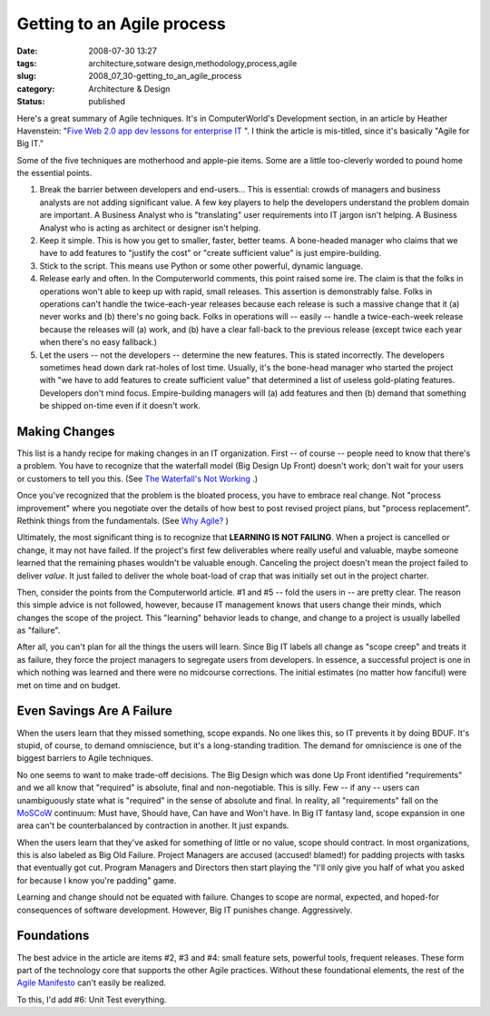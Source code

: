 Getting to an Agile process
===========================

:date: 2008-07-30 13:27
:tags: architecture,sotware design,methodology,process,agile
:slug: 2008_07_30-getting_to_an_agile_process
:category: Architecture & Design
:status: published







Here's a great summary of Agile techniques.  It's in ComputerWorld's Development section, in an article by Heather Havenstein: "`Five Web 2.0 app dev lessons for enterprise IT <http://www.computerworld.com/action/article.do?command=viewArticleBasic&articleId=9110219>`_ ".  I think the article is mis-titled, since it's basically "Agile for Big IT."



Some of the five techniques are motherhood and apple-pie items.  Some are a little too-cleverly worded to pound home the essential points.



1.  Break the barrier between developers and end-users...  This is essential: crowds of managers and business analysts are not adding significant value.  A few key players to help the developers understand the problem domain are important.  A Business Analyst who is "translating" user requirements into IT jargon isn't helping.  A Business Analyst who is acting as architect or designer isn't helping.



2.  Keep it simple.  This is how you get to smaller, faster, better teams.  A bone-headed manager who claims that we have to add features to "justify the cost" or "create sufficient value" is just empire-building.



3.  Stick to the script.  This means use Python or some other powerful, dynamic language.



4.  Release early and often.  In the Computerworld comments, this point raised some ire.  The claim is that the folks in operations won't able to keep up with rapid, small releases.  This assertion is demonstrably false.  Folks in operations can't handle the twice-each-year releases because each release is such a massive change that it (a) never works and (b) there's no going back.  Folks in operations will -- easily -- handle a twice-each-week release because the releases will (a) work, and (b) have a clear fall-back to the previous release (except twice each year when there's no easy fallback.)



5.  Let the users -- not the developers -- determine the new features.  This is stated incorrectly.  The developers sometimes head down dark rat-holes of lost time.  Usually, it's the bone-head manager who started the project with "we have to add features to create sufficient value" that determined a list of useless gold-plating features.   Developers don't mind focus.  Empire-building managers will (a) add features and then (b) demand that something be shipped on-time even if it doesn't work.



Making Changes
--------------



This list is a handy recipe for making changes in an IT organization.  First -- of course -- people need to know that there's a problem.  You have to recognize that the waterfall model (Big Design Up Front) doesn't work; don't wait for your users or customers to tell you this.  (See `The Waterfall's Not Working <{filename}/blog/2008/02/2008_02_11-the_waterfalls_not_working_even_a_client_said_so.rst>`_ .)



Once you've recognized that the problem is the bloated process, you have to embrace real change.  Not "process improvement" where you negotiate over the details of how best to post revised project plans, but "process replacement".  Rethink things from the fundamentals.  (See `Why Agile? <{filename}/blog/2008/02/2008_02_14-why_agile_whats_the_point.rst>`_ )



Ultimately, the most significant thing is to recognize that **LEARNING IS NOT FAILING**.  When a project is cancelled or change, it may not have failed.  If the project's first few deliverables where really useful and valuable, maybe someone learned that the remaining phases wouldn't be valuable enough.  Canceling the project doesn't mean the project failed to deliver *value*.  It just failed to deliver the whole boat-load of crap that was initially set out in the project charter.



Then, consider the points from the Computerworld article.  #1 and #5 -- fold the users in -- are pretty clear.  The reason this simple advice is not followed, however, because IT management knows that users change their minds, which changes the scope of the project.  This "learning" behavior leads to change, and change to a project is usually labelled as "failure".  



After all, you can't plan for all the things the users will learn.  Since Big IT labels all change as "scope creep" and treats it as failure, they force the project managers to segregate users from developers.  In essence, a successful project is one in which nothing was learned and there were no midcourse corrections.  The initial estimates (no matter how fanciful) were met on time and on budget.



Even Savings Are A Failure
--------------------------



When the users learn that they missed something, scope expands.  No one likes this, so IT prevents it by doing BDUF.  It's stupid, of course, to demand omniscience, but it's a long-standing tradition.  The demand for omniscience is one of the biggest barriers to Agile techniques.



No one seems to want to make trade-off decisions.  The Big Design which was done Up Front identified "requirements" and we all know that "required" is absolute, final and non-negotiable.  This is silly.  Few -- if any -- users can unambiguously state what is "required" in the sense of absolute and final.  In reality, all "requirements" fall on the `MoSCoW <http://en.wikipedia.org/wiki/MoSCoW_Method>`_  continuum: Must have, Should have, Can have and Won't have.  In Big IT fantasy land, scope expansion in one area can't be counterbalanced by contraction in another.  It just expands.



When the users learn that they've asked for something of little or no value, scope should contract.  In most organizations, this is also labeled as Big Old Failure.  Project Managers are accused (accused! blamed!) for padding projects with tasks that eventually got cut.  Program Managers and Directors then start playing the "I'll only give you half of what you asked for because I know you're padding" game.



Learning and change should not be equated with failure.  Changes to scope are normal, expected, and hoped-for consequences of software development.  However, Big IT punishes change.   Aggressively.



Foundations
------------



The best advice in the article are items #2, #3 and #4: small feature sets, powerful tools, frequent releases.  These form part of the technology core that supports the other Agile practices.  Without these foundational elements, the rest of the `Agile Manifesto <http://agilemanifesto.org/>`_  can't easily be realized.



To this, I'd add #6: Unit Test everything.




